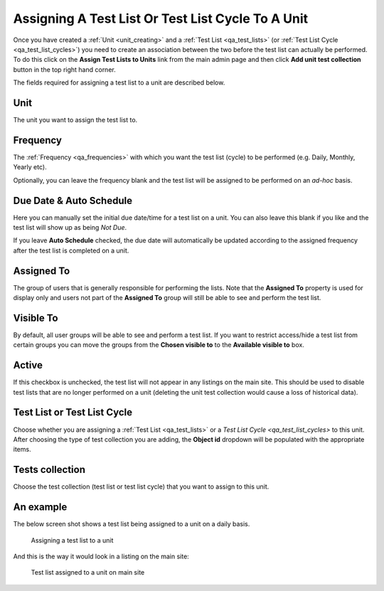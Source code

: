 .. _qa_assign_to_unit:

Assigning A Test List Or Test List Cycle To A Unit
==================================================

Once you have created a :ref:`Unit <unit_creating>` and a :ref:`Test List
<qa_test_lists>` (or :ref:`Test List Cycle <qa_test_list_cycles>`) you need to
create an association between the two before the test list can actually be
performed. To do this click on the **Assign Test Lists to Units** link from the
main admin page and then click **Add unit test collection** button in the top
right hand corner.

The fields required for assigning a test list to a unit are described below.

Unit
----

The unit you want to assign the test list to.

Frequency
---------

The :ref:`Frequency <qa_frequencies>` with which you want the test list (cycle)
to be performed (e.g. Daily, Monthly, Yearly etc).

Optionally, you can leave the frequency blank and the test list will be
assigned to be performed on an *ad-hoc* basis.

Due Date & Auto Schedule
------------------------

Here you can manually set the initial due date/time for a test list on a unit.
You can also leave this blank if you like and the test list will show up as
being *Not Due*.

If you leave **Auto Schedule** checked, the due date will automatically be
updated according to the assigned frequency after the test list is completed on
a unit.

Assigned To
-----------

The group of users that is generally responsible for performing the lists.
Note that the **Assigned To** property is used for display only and users not
part of the **Assigned To** group will still be able to see and perform the
test list.

Visible To
----------

By default, all user groups will be able to see and perform a test list.  If
you want to restrict access/hide a test list from certain groups you can move
the groups from the **Chosen visible to** to the **Available visible to** box.

Active
------

If this checkbox is unchecked, the test list will not appear in any listings on
the main site. This should be used to disable test lists that are no longer
performed on a unit (deleting the unit test collection would cause a loss of
historical data).

Test List or Test List Cycle
----------------------------

Choose whether you are assigning a :ref:`Test List <qa_test_lists>` or a `Test
List Cycle <qa_test_list_cycles>` to this unit. After choosing the type of test
collection you are adding, the **Object id** dropdown will be populated with
the appropriate items.

Tests collection
----------------

Choose the test collection (test list or test list cycle) that you want to
assign to this unit.

An example
----------

The below screen shot shows a test list being assigned to a unit on a daily
basis.

.. figure:: images/assign_to_unit.png
   :alt: Assigning a test list to a unit

   Assigning a test list to a unit

And this is the way it would look in a listing on the main site:

.. figure:: images/assign_to_unit_listing.png
   :alt: Test list assigned to a unit on main site

   Test list assigned to a unit on main site
